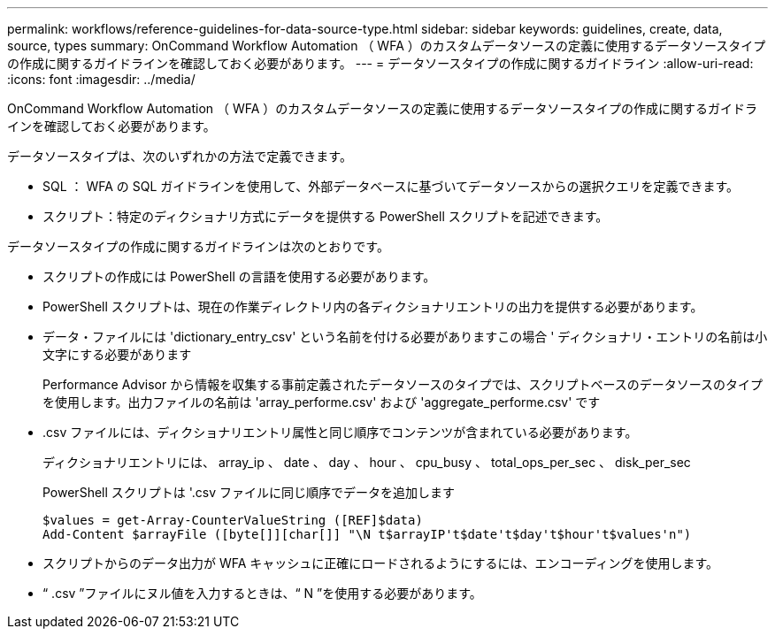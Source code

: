 ---
permalink: workflows/reference-guidelines-for-data-source-type.html 
sidebar: sidebar 
keywords: guidelines, create, data, source, types 
summary: OnCommand Workflow Automation （ WFA ）のカスタムデータソースの定義に使用するデータソースタイプの作成に関するガイドラインを確認しておく必要があります。 
---
= データソースタイプの作成に関するガイドライン
:allow-uri-read: 
:icons: font
:imagesdir: ../media/


[role="lead"]
OnCommand Workflow Automation （ WFA ）のカスタムデータソースの定義に使用するデータソースタイプの作成に関するガイドラインを確認しておく必要があります。

データソースタイプは、次のいずれかの方法で定義できます。

* SQL ： WFA の SQL ガイドラインを使用して、外部データベースに基づいてデータソースからの選択クエリを定義できます。
* スクリプト：特定のディクショナリ方式にデータを提供する PowerShell スクリプトを記述できます。


データソースタイプの作成に関するガイドラインは次のとおりです。

* スクリプトの作成には PowerShell の言語を使用する必要があります。
* PowerShell スクリプトは、現在の作業ディレクトリ内の各ディクショナリエントリの出力を提供する必要があります。
* データ・ファイルには 'dictionary_entry_csv' という名前を付ける必要がありますこの場合 ' ディクショナリ・エントリの名前は小文字にする必要があります
+
Performance Advisor から情報を収集する事前定義されたデータソースのタイプでは、スクリプトベースのデータソースのタイプを使用します。出力ファイルの名前は 'array_performe.csv' および 'aggregate_performe.csv' です

* .csv ファイルには、ディクショナリエントリ属性と同じ順序でコンテンツが含まれている必要があります。
+
ディクショナリエントリには、 array_ip 、 date 、 day 、 hour 、 cpu_busy 、 total_ops_per_sec 、 disk_per_sec

+
PowerShell スクリプトは '.csv ファイルに同じ順序でデータを追加します

+
[listing]
----
$values = get-Array-CounterValueString ([REF]$data)
Add-Content $arrayFile ([byte[]][char[]] "\N t$arrayIP't$date't$day't$hour't$values'n")
----
* スクリプトからのデータ出力が WFA キャッシュに正確にロードされるようにするには、エンコーディングを使用します。
* “ .csv ”ファイルにヌル値を入力するときは、“ N ”を使用する必要があります。

